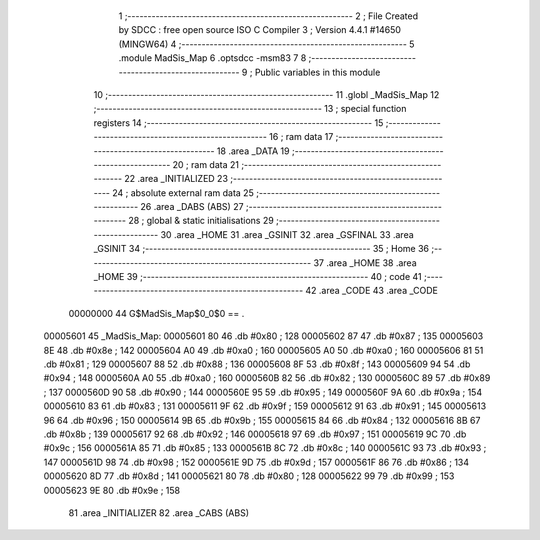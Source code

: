                                       1 ;--------------------------------------------------------
                                      2 ; File Created by SDCC : free open source ISO C Compiler 
                                      3 ; Version 4.4.1 #14650 (MINGW64)
                                      4 ;--------------------------------------------------------
                                      5 	.module MadSis_Map
                                      6 	.optsdcc -msm83
                                      7 	
                                      8 ;--------------------------------------------------------
                                      9 ; Public variables in this module
                                     10 ;--------------------------------------------------------
                                     11 	.globl _MadSis_Map
                                     12 ;--------------------------------------------------------
                                     13 ; special function registers
                                     14 ;--------------------------------------------------------
                                     15 ;--------------------------------------------------------
                                     16 ; ram data
                                     17 ;--------------------------------------------------------
                                     18 	.area _DATA
                                     19 ;--------------------------------------------------------
                                     20 ; ram data
                                     21 ;--------------------------------------------------------
                                     22 	.area _INITIALIZED
                                     23 ;--------------------------------------------------------
                                     24 ; absolute external ram data
                                     25 ;--------------------------------------------------------
                                     26 	.area _DABS (ABS)
                                     27 ;--------------------------------------------------------
                                     28 ; global & static initialisations
                                     29 ;--------------------------------------------------------
                                     30 	.area _HOME
                                     31 	.area _GSINIT
                                     32 	.area _GSFINAL
                                     33 	.area _GSINIT
                                     34 ;--------------------------------------------------------
                                     35 ; Home
                                     36 ;--------------------------------------------------------
                                     37 	.area _HOME
                                     38 	.area _HOME
                                     39 ;--------------------------------------------------------
                                     40 ; code
                                     41 ;--------------------------------------------------------
                                     42 	.area _CODE
                                     43 	.area _CODE
                         00000000    44 G$MadSis_Map$0_0$0 == .
    00005601                         45 _MadSis_Map:
    00005601 80                      46 	.db #0x80	; 128
    00005602 87                      47 	.db #0x87	; 135
    00005603 8E                      48 	.db #0x8e	; 142
    00005604 A0                      49 	.db #0xa0	; 160
    00005605 A0                      50 	.db #0xa0	; 160
    00005606 81                      51 	.db #0x81	; 129
    00005607 88                      52 	.db #0x88	; 136
    00005608 8F                      53 	.db #0x8f	; 143
    00005609 94                      54 	.db #0x94	; 148
    0000560A A0                      55 	.db #0xa0	; 160
    0000560B 82                      56 	.db #0x82	; 130
    0000560C 89                      57 	.db #0x89	; 137
    0000560D 90                      58 	.db #0x90	; 144
    0000560E 95                      59 	.db #0x95	; 149
    0000560F 9A                      60 	.db #0x9a	; 154
    00005610 83                      61 	.db #0x83	; 131
    00005611 9F                      62 	.db #0x9f	; 159
    00005612 91                      63 	.db #0x91	; 145
    00005613 96                      64 	.db #0x96	; 150
    00005614 9B                      65 	.db #0x9b	; 155
    00005615 84                      66 	.db #0x84	; 132
    00005616 8B                      67 	.db #0x8b	; 139
    00005617 92                      68 	.db #0x92	; 146
    00005618 97                      69 	.db #0x97	; 151
    00005619 9C                      70 	.db #0x9c	; 156
    0000561A 85                      71 	.db #0x85	; 133
    0000561B 8C                      72 	.db #0x8c	; 140
    0000561C 93                      73 	.db #0x93	; 147
    0000561D 98                      74 	.db #0x98	; 152
    0000561E 9D                      75 	.db #0x9d	; 157
    0000561F 86                      76 	.db #0x86	; 134
    00005620 8D                      77 	.db #0x8d	; 141
    00005621 80                      78 	.db #0x80	; 128
    00005622 99                      79 	.db #0x99	; 153
    00005623 9E                      80 	.db #0x9e	; 158
                                     81 	.area _INITIALIZER
                                     82 	.area _CABS (ABS)
